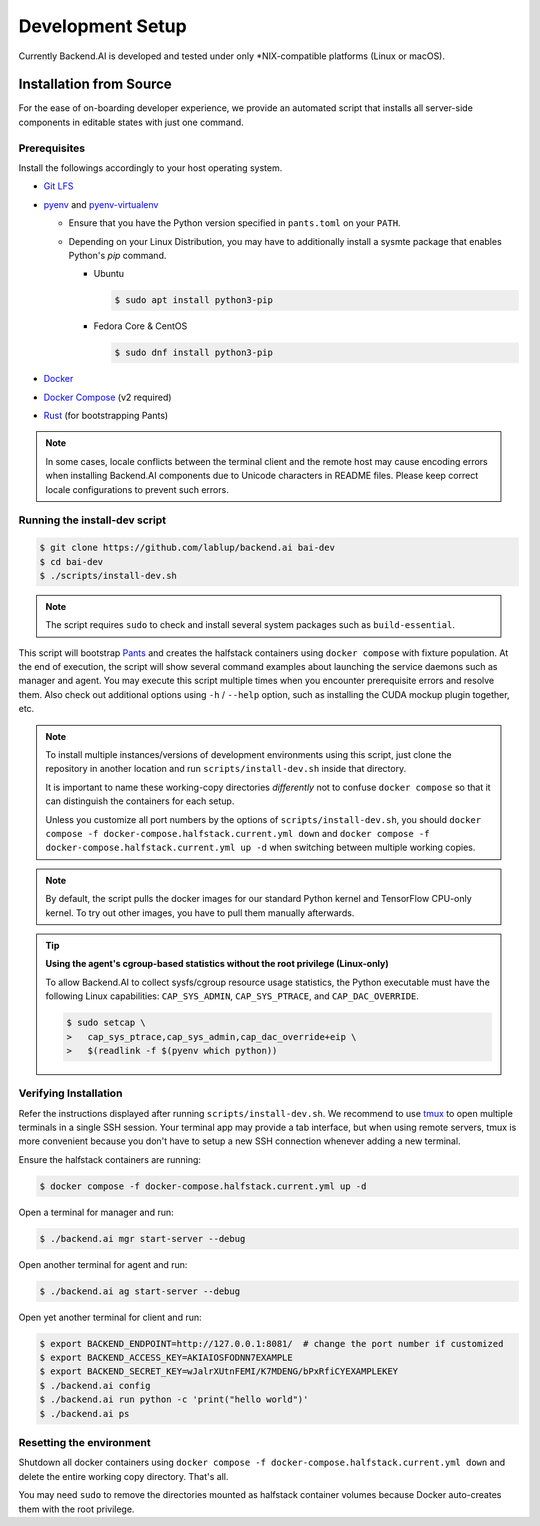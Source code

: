 .. role:: raw-html-m2r(raw)
   :format: html


Development Setup
=================

Currently Backend.AI is developed and tested under only \*NIX-compatible platforms (Linux or macOS).


Installation from Source
------------------------

For the ease of on-boarding developer experience, we provide an automated
script that installs all server-side components in editable states with just
one command.

Prerequisites
~~~~~~~~~~~~~

Install the followings accordingly to your host operating system.

* `Git LFS <https://git-lfs.github.com/>`_

* `pyenv <https://github.com/pyenv/pyenv>`_ and `pyenv-virtualenv <https://github.com/pyenv/pyenv-virtualenv>`_

  - Ensure that you have the Python version specified in ``pants.toml`` on your ``PATH``.

  - Depending on your Linux Distribution, you may have to additionally install a sysmte package that enables Python's `pip` command.

    * Ubuntu

      .. code-block:: console

         $ sudo apt install python3-pip

    * Fedora Core & CentOS

      .. code-block:: console

         $ sudo dnf install python3-pip

* `Docker <https://docs.docker.com/install/>`_

* `Docker Compose <https://docs.docker.com/compose/install/>`_ (v2 required)

* `Rust <https://rustup.rs/>`_ (for bootstrapping Pants)

.. note::

   In some cases, locale conflicts between the terminal client and the remote host
   may cause encoding errors when installing Backend.AI components due to Unicode characters
   in README files.  Please keep correct locale configurations to prevent such errors.

Running the install-dev script
~~~~~~~~~~~~~~~~~~~~~~~~~~~~~~

.. code-block:: console

   $ git clone https://github.com/lablup/backend.ai bai-dev
   $ cd bai-dev
   $ ./scripts/install-dev.sh

.. note::

   The script requires ``sudo`` to check and install several system packages
   such as ``build-essential``.

This script will bootstrap `Pants <https://pantsbuild.org>`_ and creates the halfstack
containers using ``docker compose`` with fixture population.
At the end of execution, the script will show several command examples about
launching the service daemons such as manager and agent.
You may execute this script multiple times when you encounter prerequisite errors and
resolve them.
Also check out additional options using ``-h`` / ``--help`` option, such as installing
the CUDA mockup plugin together, etc.

.. versionchanged:: 22.09

   We have migrated to per-package repositories to a semi-mono repository that contains
   all Python-based components except plugins.  This has changed the installation
   instruction completely with introduction of Pants.

.. note::

   To install multiple instances/versions of development environments using this script,
   just clone the repository in another location and run ``scripts/install-dev.sh``
   inside that directory.

   It is important to name these working-copy directories *differently* not to confuse
   ``docker compose`` so that it can distinguish the containers for each setup.

   Unless you customize all port numbers by the options of ``scripts/install-dev.sh``,
   you should ``docker compose -f docker-compose.halfstack.current.yml down`` and ``docker compose -f docker-compose.halfstack.current.yml up -d`` when switching
   between multiple working copies.

.. note::

   By default, the script pulls the docker images for our standard Python kernel and
   TensorFlow CPU-only kernel.  To try out other images, you have to pull them
   manually afterwards.

.. tip::

   **Using the agent's cgroup-based statistics without the root privilege (Linux-only)**

   To allow Backend.AI to collect sysfs/cgroup resource usage statistics, the Python executable must have the following Linux capabilities: ``CAP_SYS_ADMIN``, ``CAP_SYS_PTRACE``, and ``CAP_DAC_OVERRIDE``.

   .. code-block:: console

      $ sudo setcap \
      >   cap_sys_ptrace,cap_sys_admin,cap_dac_override+eip \
      >   $(readlink -f $(pyenv which python))


Verifying Installation
~~~~~~~~~~~~~~~~~~~~~~

Refer the instructions displayed after running ``scripts/install-dev.sh``.
We recommend to use `tmux <https://github.com/tmux/tmux/wiki>`_ to open
multiple terminals in a single SSH session.
Your terminal app may provide a tab interface, but when using remote servers,
tmux is more convenient because you don't have to setup a new SSH connection
whenever adding a new terminal.

Ensure the halfstack containers are running:

.. code-block:: console

   $ docker compose -f docker-compose.halfstack.current.yml up -d

Open a terminal for manager and run:

.. code-block:: console

   $ ./backend.ai mgr start-server --debug

Open another terminal for agent and run:

.. code-block:: console

   $ ./backend.ai ag start-server --debug

Open yet another terminal for client and run:

.. code-block:: console

   $ export BACKEND_ENDPOINT=http://127.0.0.1:8081/  # change the port number if customized
   $ export BACKEND_ACCESS_KEY=AKIAIOSFODNN7EXAMPLE
   $ export BACKEND_SECRET_KEY=wJalrXUtnFEMI/K7MDENG/bPxRfiCYEXAMPLEKEY
   $ ./backend.ai config
   $ ./backend.ai run python -c 'print("hello world")'
   $ ./backend.ai ps


Resetting the environment
~~~~~~~~~~~~~~~~~~~~~~~~~

Shutdown all docker containers using ``docker compose -f docker-compose.halfstack.current.yml down`` and delete the entire working copy directory.  That's all.

You may need ``sudo`` to remove the directories mounted as halfstack container volumes
because Docker auto-creates them with the root privilege.
